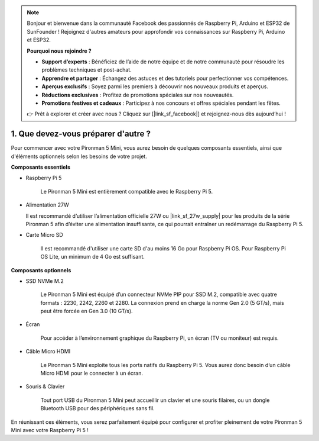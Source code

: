 .. note:: 

    Bonjour et bienvenue dans la communauté Facebook des passionnés de Raspberry Pi, Arduino et ESP32 de SunFounder ! Rejoignez d'autres amateurs pour approfondir vos connaissances sur Raspberry Pi, Arduino et ESP32.

    **Pourquoi nous rejoindre ?**

    - **Support d’experts** : Bénéficiez de l’aide de notre équipe et de notre communauté pour résoudre les problèmes techniques et post-achat.
    - **Apprendre et partager** : Échangez des astuces et des tutoriels pour perfectionner vos compétences.
    - **Aperçus exclusifs** : Soyez parmi les premiers à découvrir nos nouveaux produits et aperçus.
    - **Réductions exclusives** : Profitez de promotions spéciales sur nos nouveautés.
    - **Promotions festives et cadeaux** : Participez à nos concours et offres spéciales pendant les fêtes.

    👉 Prêt à explorer et créer avec nous ? Cliquez sur [|link_sf_facebook|] et rejoignez-nous dès aujourd’hui !

1. Que devez-vous préparer d'autre ?
======================================

Pour commencer avec votre Pironman 5 Mini, vous aurez besoin de quelques composants essentiels, ainsi que d'éléments optionnels selon les besoins de votre projet.

**Composants essentiels**

* Raspberry Pi 5

    Le Pironman 5 Mini est entièrement compatible avec le Raspberry Pi 5.

* Alimentation 27W  

  Il est recommandé d’utiliser l’alimentation officielle 27W ou |link_sf_27w_supply| pour les produits de la série Pironman 5 afin d’éviter une alimentation insuffisante, ce qui pourrait entraîner un redémarrage du Raspberry Pi 5.

* Carte Micro SD

    Il est recommandé d'utiliser une carte SD d'au moins 16 Go pour Raspberry Pi OS. Pour Raspberry Pi OS Lite, un minimum de 4 Go est suffisant.

**Composants optionnels**

* SSD NVMe M.2

    Le Pironman 5 Mini est équipé d’un connecteur NVMe PIP pour SSD M.2, compatible avec quatre formats : 2230, 2242, 2260 et 2280. La connexion prend en charge la norme Gen 2.0 (5 GT/s), mais peut être forcée en Gen 3.0 (10 GT/s).

* Écran

    Pour accéder à l’environnement graphique du Raspberry Pi, un écran (TV ou moniteur) est requis.

* Câble Micro HDMI

    Le Pironman 5 Mini exploite tous les ports natifs du Raspberry Pi 5. Vous aurez donc besoin d’un câble Micro HDMI pour le connecter à un écran.

* Souris & Clavier

    Tout port USB du Pironman 5 Mini peut accueillir un clavier et une souris filaires, ou un dongle Bluetooth USB pour des périphériques sans fil.

En réunissant ces éléments, vous serez parfaitement équipé pour configurer et profiter pleinement de votre Pironman 5 Mini avec votre Raspberry Pi 5 !
